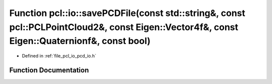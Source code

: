 .. _exhale_function_group__io_1ga3f4feebc5cb057ef23bb53a105e3d5a7:

Function pcl::io::savePCDFile(const std::string&, const pcl::PCLPointCloud2&, const Eigen::Vector4f&, const Eigen::Quaternionf&, const bool)
============================================================================================================================================

- Defined in :ref:`file_pcl_io_pcd_io.h`


Function Documentation
----------------------


.. doxygenfunction:: pcl::io::savePCDFile(const std::string&, const pcl::PCLPointCloud2&, const Eigen::Vector4f&, const Eigen::Quaternionf&, const bool)
